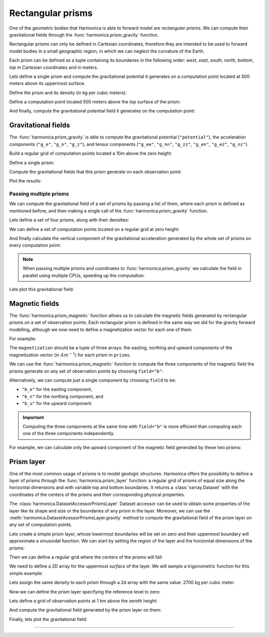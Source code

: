 .. _prism:

Rectangular prisms
==================

One of the geometric bodies that Harmonica is able to forward model are
*rectangular prisms*.
We can compute their gravitational fields through the
:func:`harmonica.prism_gravity` function.

Rectangular prisms can only be defined in Cartesian coordinates, therefore they
are intended to be used to forward model bodies in a small geographic region,
in which we can neglect the curvature of the Earth.

Each prism can be defined as a tuple containing its boundaries in the following
order: *west*, *east*, *south*, *north*, *bottom*, *top* in Cartesian
coordinates and in meters.

.. jupyter-execute::
   :hide-code:

   import harmonica as hm

Lets define a single prism and compute the gravitational potential
it generates on a computation point located at 500 meters above its uppermost
surface.

Define the prism and its density (in kg per cubic meters):

.. jupyter-execute::

   prism = (-100, 100, -100, 100, -1000, 500)
   density = 3000

Define a computation point located 500 meters above the *top* surface of the
prism:

.. jupyter-execute::

   coordinates = (0, 0, 1000)

And finally, compute the gravitational potential field it generates on the
computation point:

.. jupyter-execute::

   potential = hm.prism_gravity(coordinates, prism, density, field="potential")
   print(potential, "J/kg")


Gravitational fields
--------------------

The :func:`harmonica.prism_gravity` is able to compute the gravitational
potential (``"potential"``), the acceleration components (``"g_e"``, ``"g_n"``,
``"g_z"``), and tensor components (``"g_ee"``, ``"g_nn"``, ``"g_zz"``,
``"g_en"``, ``"g_ez"``, ``"g_nz"``).


Build a regular grid of computation points located a 10m above the zero height:

.. jupyter-execute::

   import verde as vd

   region = (-10e3, 10e3, -10e3, 10e3)
   shape = (51, 51)
   height = 10
   coordinates = vd.grid_coordinates(region, shape=shape, extra_coords=height)

Define a single prism:

.. jupyter-execute::

   prism = [-2e3, 2e3, -2e3, 2e3, -1.6e3, -900]
   density = 3300

Compute the gravitational fields that this prism generate on each observation
point:

.. jupyter-execute::

   fields = (
      "potential",
      "g_e", "g_n", "g_z",
      "g_ee", "g_nn", "g_zz", "g_en", "g_ez", "g_nz"
   )

   results = {}
   for field in fields:
      results[field] = hm.prism_gravity(coordinates, prism, density, field=field)

Plot the results:

.. jupyter-execute::

   import matplotlib.pyplot as plt

   plt.pcolormesh(coordinates[0], coordinates[1], results["potential"])
   plt.gca().set_aspect("equal")
   plt.gca().ticklabel_format(style="sci", scilimits=(0, 0))
   plt.colorbar(label="J/kg")
   plt.show()


.. jupyter-execute::

   fig, axes = plt.subplots(nrows=1, ncols=3, sharey=True, figsize=(12, 8))

   for field, ax in zip(("g_e", "g_n", "g_z"), axes):
      tmp = ax.pcolormesh(coordinates[0], coordinates[1], results[field])
      ax.set_aspect("equal")
      ax.set_title(field)
      ax.ticklabel_format(style="sci", scilimits=(0, 0))
      plt.colorbar(tmp, ax=ax, label="mGal", orientation="horizontal", pad=0.08)
   plt.show()

.. jupyter-execute::

   fig, axes = plt.subplots(nrows=1, ncols=3, sharey=True, figsize=(12, 8))

   for field, ax in zip(("g_ee", "g_nn", "g_zz"), axes):
      tmp = ax.pcolormesh(coordinates[0], coordinates[1], results[field])
      ax.set_aspect("equal")
      ax.set_title(field)
      ax.ticklabel_format(style="sci", scilimits=(0, 0))
      plt.colorbar(tmp, ax=ax, label="Eotvos", orientation="horizontal", pad=0.08)
   plt.show()

.. jupyter-execute::

   fig, axes = plt.subplots(nrows=1, ncols=3, sharey=True, figsize=(12, 8))

   for field, ax in zip(("g_en", "g_ez", "g_nz"), axes):
      tmp = ax.pcolormesh(coordinates[0], coordinates[1], results[field])
      ax.set_aspect("equal")
      ax.set_title(field)
      ax.ticklabel_format(style="sci", scilimits=(0, 0))
      plt.colorbar(tmp, ax=ax, label="Eotvos", orientation="horizontal", pad=0.08)
   plt.show()


Passing multiple prisms
~~~~~~~~~~~~~~~~~~~~~~~

We can compute the gravitational field of a set of prisms by passing a list of
them, where each prism is defined as mentioned before, and then making
a single call of the :func:`harmonica.prism_gravity` function.

Lets define a set of four prisms, along with their densities:

.. jupyter-execute::

   prisms = [
       [2e3, 3e3, 2e3, 3e3, -10e3, -1e3],
       [3e3, 4e3, 7e3, 8e3, -9e3, -1e3],
       [7e3, 8e3, 1e3, 2e3, -7e3, -1e3],
       [8e3, 9e3, 6e3, 7e3, -8e3, -1e3],
   ]
   densities = [2670, 3300, 2900, 2980]

We can define a set of computation points located on a regular grid at zero
height:

.. jupyter-execute::

   import verde as vd

   coordinates = vd.grid_coordinates(
       region=(0, 10e3, 0, 10e3), shape=(40, 40), extra_coords=0
   )

And finally calculate the vertical component of the gravitational acceleration
generated by the whole set of prisms on every computation point:

.. jupyter-execute::

   g_z = hm.prism_gravity(coordinates, prisms, densities, field="g_z")

.. note::

   When passing multiple prisms and coordinates to
   :func:`harmonica.prism_gravity` we calculate the field in parallel using
   multiple CPUs, speeding up the computation.

Lets plot this gravitational field:

.. jupyter-execute::

   import pygmt
   grid = vd.make_xarray_grid(
      coordinates, g_z, data_names="g_z", extra_coords_names="extra")
   fig = pygmt.Figure()
   fig.grdimage(
      region=(0, 10e3, 0, 10e3),
      projection="X10c",
      grid=grid.g_z,
      frame=["WSne", "x+leasting (m)", "y+lnorthing (m)"],
      cmap='viridis',)
   fig.colorbar(cmap=True, position="JMR", frame=["a2", "x+lmGal"])
   fig.show()


Magnetic fields
---------------

The :func:`harmonica.prism_magnetic` function allows us to calculate the
magnetic fields generated by rectangular prisms on a set of observation points.
Each rectangular prism is defined in the same way we did for the gravity
forward modelling, although we now need to define a magnetization vector for
each one of them.

For example:

.. jupyter-execute::

   import numpy as np

   prisms = [
       [-5e3, -3e3, -5e3, -2e3, -10e3, -1e3],
       [3e3, 4e3, 4e3, 5e3, -9e3, -1e3],
   ]

   magnetization_easting = np.array([0.5, -0.4])
   magnetization_northing = np.array([0.5, 0.3])
   magnetization_upward = np.array([-0.78989, 0.2])
   magnetization = (
      magnetization_easting, magnetization_northing, magnetization_upward
   )

The ``magnetization`` should be a tuple of three arrays: the easting, northing
and upward components of the magnetization vector (in :math:`Am^{-1}`) for each
prism in ``prisms``.

We can use the :func:`harmonica.prism_magnetic` function to compute the three
components of the magnetic field the prisms generate on any set of observation
points by choosing ``field="b"``:

.. jupyter-execute::

   region = (-10e3, 10e3, -10e3, 10e3)
   shape = (51, 51)
   height = 10
   coordinates = vd.grid_coordinates(region, shape=shape, extra_coords=height)

.. jupyter-execute::

   b_e, b_n, b_u = hm.prism_magnetic(coordinates, prisms, magnetization, field="b")

.. jupyter-execute::

   fig, axes = plt.subplots(nrows=1, ncols=3, sharey=True, figsize=(12, 6))

   for ax, mag_component, title in zip(axes, (b_e, b_n, b_u), ("Be", "Bn", "Bu")):
       maxabs = vd.maxabs(mag_component)
       tmp = ax.pcolormesh(
           coordinates[0],
           coordinates[1],
           mag_component,
           vmin=-maxabs,
           vmax=maxabs,
           cmap="RdBu_r",
       )
       ax.contour(
           coordinates[0],
           coordinates[1],
           mag_component,
           colors="k",
           linewidths=0.5,
       )
       ax.set_title(title)
       ax.set_aspect("equal")
       plt.colorbar(
           tmp,
           ax=ax,
           orientation="horizontal",
           label="nT",
           pad=0.08,
           aspect=42,
           shrink=0.8,
       )

   plt.show()


Alternatively, we can compute just a single component by choosing ``field`` to
be:

* ``"b_e"`` for the easting component,
* ``"b_n"`` for the northing component, and
* ``"b_u"`` for the upward component.

.. important::

   Computing the three components at the same time with ``field="b"`` is more
   efficient than computing each one of the three components independently.

For example, we can calculate only the upward component of the magnetic field
generated by these two prisms:

.. jupyter-execute::

   b_u = hm.prism_magnetic(
      coordinates, prisms, magnetization, field="b_u"
   )

.. jupyter-execute::

   maxabs = vd.maxabs(b_u)

   tmp = plt.pcolormesh(
       coordinates[0], coordinates[1], b_u, vmin=-maxabs, vmax=maxabs, cmap="RdBu_r"
   )
   plt.contour(coordinates[0], coordinates[1], b_u, colors="k", linewidths=0.5)
   plt.title("Bu")
   plt.gca().set_aspect("equal")
   plt.colorbar(tmp, label="nT", pad=0.03, aspect=42, shrink=0.8)
   plt.show()


.. _prism_layer:

Prism layer
-----------

One of the most common usage of prisms is to model geologic structures.
Harmonica offers the possibility to define a layer of prisms through the
:func:`harmonica.prism_layer` function: a regular grid of
prisms of equal size along the horizontal dimensions and with variable top and
bottom boundaries.
It returns a :class:`xarray.Dataset` with the coordinates of the centers of the
prisms and their corresponding physical properties.

The :class:`harmonica.DatasetAccessorPrismsLayer` Dataset accessor can be used
to obtain some properties of the layer like its shape and size or the
boundaries of any prism in the layer.
Moreover, we can use the :meth:`harmonica.DatasetAcessorPrismsLayer.gravity`
method to compute the gravitational field of the prism layer on any set of
computation points.

Lets create a simple prism layer, whose lowermost boundaries will be set on
zero and their uppermost boundary will approximate a sinusoidal function.
We can start by setting the region of the layer and the horizontal dimensions
of the prisms:

.. jupyter-execute::

   region = (0, 100e3, -40e3, 40e3)
   spacing = 2000

Then we can define a regular grid where the centers of the prisms will fall:

.. jupyter-execute::

   easting, northing = vd.grid_coordinates(region=region, spacing=spacing)

We need to define a 2D array for the uppermost *surface* of the layer. We will
sample a trigonometric function for this simple example:

.. jupyter-execute::

   wavelength = 24 * spacing
   surface = np.abs(np.sin(easting * 2 * np.pi / wavelength))

Lets assign the same density to each prism through a 2d array with the same
value: 2700 kg per cubic meter.

.. jupyter-execute::

   density = np.full_like(surface, 2700)

Now we can define the prism layer specifying the reference level to zero:

.. jupyter-execute::

   prisms = hm.prism_layer(
       coordinates=(easting, northing),
       surface=surface,
       reference=0,
       properties={"density": density},
   )

Lets define a grid of observation points at 1 km above the zeroth height:

.. jupyter-execute::

   region_pad = vd.pad_region(region, 10e3)
   coordinates = vd.grid_coordinates(
       region_pad, spacing=spacing, extra_coords=1e3
   )


And compute the gravitational field generated by the prism layer on them:

.. jupyter-execute::

   gravity = prisms.prism_layer.gravity(coordinates, field="g_z")

Finally, lets plot the gravitational field:

.. jupyter-execute::

   grid = vd.make_xarray_grid(
      coordinates, gravity, data_names="gravity", extra_coords_names="extra")

   fig = pygmt.Figure()
   title = "Gravitational acceleration of a layer of prisms"
   fig.grdimage(
      region=region_pad,
      projection="X10c",
      grid=grid.gravity,
      frame=[f"WSne+t{title}", "x+leasting (m)", "y+lnorthing (m)"],
      cmap='viridis',)
   fig.colorbar(cmap=True, position="JMR", frame=["a.02", "x+lmGal"])
   fig.show()

----

.. grid:: 2

    .. grid-item-card:: :jupyter-download-script:`Download Python script <prism>`
        :text-align: center

    .. grid-item-card:: :jupyter-download-nb:`Download Jupyter notebook <prism>`
        :text-align: center
